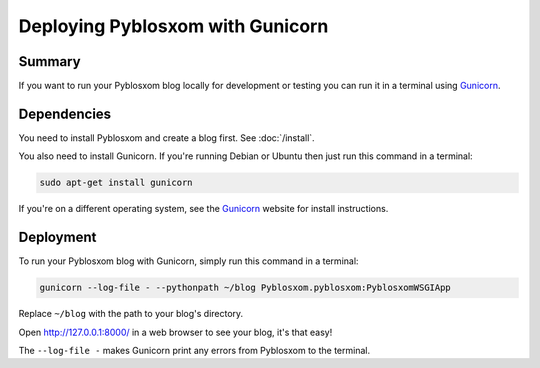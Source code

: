 =================================
Deploying Pyblosxom with Gunicorn
=================================

Summary
=======

If you want to run your Pyblosxom blog locally for development or testing you
can run it in a terminal using `Gunicorn <http://gunicorn.org/>`_.

.. seealso::

   If you want to deploy Pyblosxom with Gunicorn on a web server for a
   production website, see :doc:`/deploy_gunicorn_nginx`.

Dependencies
============

You need to install Pyblosxom and create a blog first. See :doc:`/install`.

You also need to install Gunicorn. If you're running Debian or Ubuntu then just
run this command in a terminal:

.. code-block:: bash

   sudo apt-get install gunicorn

If you're on a different operating system, see the
`Gunicorn <http://gunicorn.org/>`_ website for install instructions.

Deployment
==========

To run your Pyblosxom blog with Gunicorn, simply run this command in a
terminal:

.. code-block:: bash

   gunicorn --log-file - --pythonpath ~/blog Pyblosxom.pyblosxom:PyblosxomWSGIApp

Replace ``~/blog`` with the path to your blog's directory.

Open http://127.0.0.1:8000/ in a web browser to see your blog, it's that easy!

The ``--log-file -`` makes Gunicorn print any errors from Pyblosxom to the
terminal.
